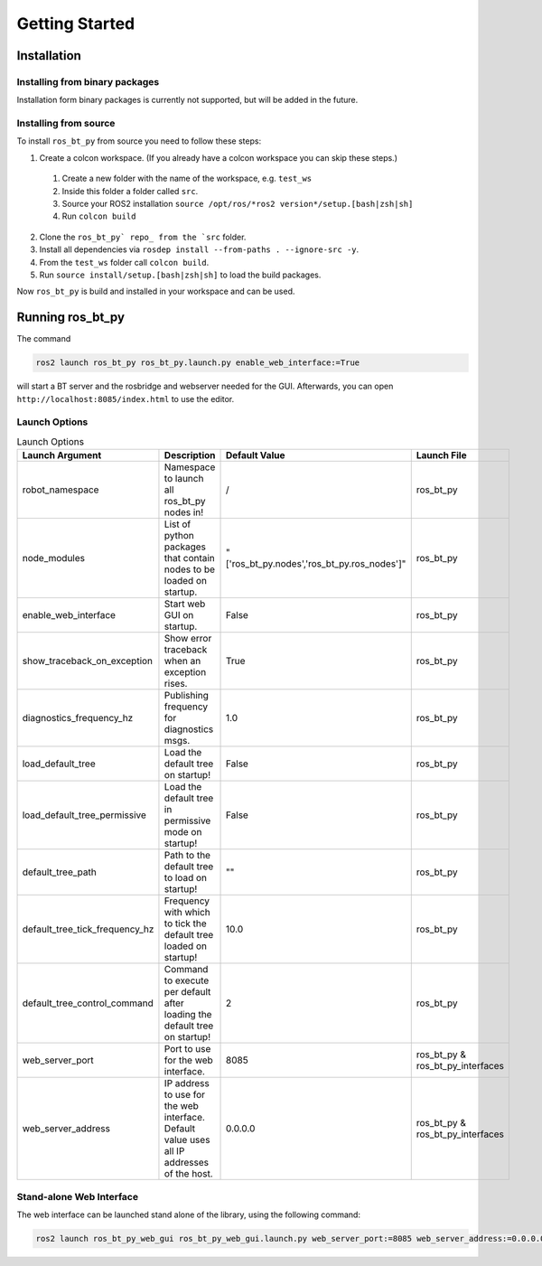 ###############
Getting Started
###############

************
Installation
************

Installing from binary packages
===============================

Installation form binary packages is currently not supported, but will be added in the future.

Installing from source
======================

To install ``ros_bt_py`` from source you need to follow these steps:

1. Create a colcon workspace. (If you already have a colcon workspace you can skip these steps.)

  1. Create a new folder with the name of the workspace, e.g. ``test_ws``
  2. Inside this folder a folder called ``src``.
  3. Source your ROS2 installation ``source /opt/ros/*ros2 version*/setup.[bash|zsh|sh]``
  4. Run ``colcon build``

2. Clone the ``ros_bt_py` repo_ from the `src`` folder.
3. Install all dependencies via ``rosdep install --from-paths . --ignore-src -y``.
4. From the ``test_ws`` folder call ``colcon build``.
5. Run ``source install/setup.[bash|zsh|sh]`` to load the build packages.


Now ``ros_bt_py`` is build and installed in your workspace and can be used.

.. _repo: https://ids-git.fzi.de/ros2/ros_bt_py

*****************
Running ros_bt_py
*****************

The command

.. code-block:: bash

  ros2 launch ros_bt_py ros_bt_py.launch.py enable_web_interface:=True


will start a BT server and the rosbridge and webserver needed for the GUI.
Afterwards, you can open ``http://localhost:8085/index.html`` to use the editor.

Launch Options
==============

.. list-table:: Launch Options
   :widths: auto
   :header-rows: 1

   * - Launch Argument
     - Description
     - Default Value
     - Launch File
   * - robot_namespace
     - Namespace to launch all ros_bt_py nodes in!
     - /
     - ros_bt_py
   * - node_modules
     - List of python packages that contain nodes to be loaded on startup.
     - "['ros_bt_py.nodes','ros_bt_py.ros_nodes']"
     - ros_bt_py
   * - enable_web_interface
     - Start web GUI on startup.
     - False
     - ros_bt_py
   * - show_traceback_on_exception
     - Show error traceback when an exception rises.
     - True
     - ros_bt_py
   * - diagnostics_frequency_hz
     - Publishing frequency for diagnostics msgs.
     - 1.0
     - ros_bt_py
   * - load_default_tree
     - Load the default tree on startup!
     - False
     - ros_bt_py
   * - load_default_tree_permissive
     - Load the default tree in permissive mode on startup!
     - False
     - ros_bt_py
   * - default_tree_path
     - Path to the default tree to load on startup!
     - ""
     - ros_bt_py
   * - default_tree_tick_frequency_hz
     - Frequency with which to tick the default tree loaded on startup!
     - 10.0
     - ros_bt_py
   * - default_tree_control_command
     - Command to execute per default after loading the default tree on startup!
     - 2
     - ros_bt_py
   * - web_server_port
     - Port to use for the web interface.
     - 8085
     - ros_bt_py & ros_bt_py_interfaces
   * - web_server_address
     - IP address to use for the web interface. Default value uses all IP addresses of the host.
     - 0.0.0.0
     - ros_bt_py & ros_bt_py_interfaces

Stand-alone Web Interface
=========================

The web interface can be launched stand alone of the library, using the following command:

.. code-block:: bash

  ros2 launch ros_bt_py_web_gui ros_bt_py_web_gui.launch.py web_server_port:=8085 web_server_address:=0.0.0.0
